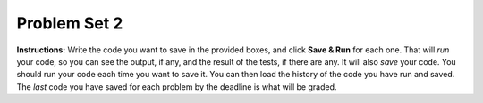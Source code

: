 .. _problem_set_02:

Problem Set 2
-------------

**Instructions:** Write the code you want to save in the provided boxes, and click **Save & Run** for each one. That will  *run* your code, so you can see the output, if any, and the result of the tests, if there are any. It will also *save* your code. You should run your code each time you want to save it. You can then load the history of the code you have run and saved. The *last* code you have saved for each problem by the deadline is what will be graded.



.. activecode:: ps_02_01
    :language: python
    :autograde: unittest
    :practice: T
    :topics: Iteration/Stringsandforloops

    **1.** Write one for loop to print out each character of the string ``my_str`` on a separate line.
    ~~~~
    my_str = "MICHIGAN"

    =====

    from unittest.gui import TestCaseGui

    class myTests(TestCaseGui):

      def test_output(self):
        self.assertIn('for', self.getEditorText(), "Testing your code (Don't worry about actual and expected values).")
        self.assertIn("M\nI\nC\nH\nI\nG\nA\nN", self.getOutput(), "Testing output (Don't worry about actual and expected values).")

    myTests().main()


.. activecode:: ps_02_02
    :language: python
    :autograde: unittest
    :practice: T
    :topics: Iteration/Listsandforloops

    **2.** Write one for loop to print out each element of the list ``several_things``. Then, write *another* for loop to print out the TYPE of each element of the list ``several_things``. To complete this problem you should have written two different for loops, each of which iterates over the list ``several_things``, but each of those 2 for loops should have a different result.
    ~~~~
    several_things = ["hello", 2, 4, 6.0, 7.5, 234352354, "the end", "", 99]

    =====

    from unittest.gui import TestCaseGui

    class myTests(TestCaseGui):

      def test_output(self):
          self.assertIn('for', self.getEditorText(), "Testing your code (Don't worry about actual and expected values).")
          str1 = "hello\n2\n4\n6.0\n7.5\n234352354\nthe end\n\n99\n<class 'str'>\n<class 'int'>\n<class 'int'>\n<class 'float'>\n<class 'float'>\n<class 'int'>\n<class 'str'>\n<class 'str'>\n<class 'int'>"
          str2 = "hello\n2\n4\n6.0\n7.5\n234352354\nthe end\n\n99\n<type 'str'>\n<type 'int'>\n<type 'int'>\n<type 'float'>\n<type 'float'>\n<type 'int'>\n<type 'str'>\n<type 'str'>\n<type 'int'>"
          self.assertTrue(str1 in self.getOutput() or str2 in self.getOutput(), "Testing output (Don't worry about actual and expected values).")

    myTests().main()


.. activecode:: ps_02_03
    :language: python
    :autograde: unittest
    :practice: T
    :topics: Iteration/Listsandforloops

    **3.** Write code that uses iteration to print out **the length** of each element of the list stored in ``str_list``. You should see:
    ~~~~
    str_list = ["hello", "", "goodbye", "wonderful", "I love Python"]

    # Write your code here.
    =====
    from unittest.gui import TestCaseGui

    class myTests(TestCaseGui):
        def test_output(self):
            self.assertIn("for", self.getEditorText(), "Testing whether you used a for loop (Don't worry about actual and expected values).")
            self.assertIn("5\n0\n7\n9\n13", self.getOutput(), "Testing output (Don't worry about actual and expected values).")

    myTests().main()


.. activecode:: ps_02_04
    :language: python
    :autograde: unittest
    :topics: Iteration/Listsandforloops

    **4.** Write a program that uses the turtle module and a for loop to draw something. It doesn't have to be complicated, but draw something different than we did in the textbook or in class. (Optional but encouraged: post a screenshot of the artistic outcome to Facebook, or a short video of the drawing as it is created.) (Hint: if you are drawing something complicated, it could get tedious to watch it draw over and over. Try setting ``.speed(10)`` for the turtle to draw fast, or ``.speed(0)`` for it to draw super fast with no animation.)
    ~~~~
    import turtle


.. activecode:: ps_02_05
    :language: python
    :autograde: unittest
    :practice: T
    :topics: Iteration/TheAccumulatorPatternwithStrings

    **5.** Write code to count the number of characters in ``original_str`` using the accumulation pattern and assign the answer to a variable ``num_chars``. Do NOT use the ``len`` function to solve the problem (if you use it while you are working on this problem, comment it out afterward!)
    ~~~~
    original_str = "The quick brown rhino jumped over the extremely lazy fox."


    =====

    from unittest.gui import TestCaseGui

    class myTests(TestCaseGui):

        def testOne(self):
           self.assertEqual(num_chars, len(original_str), "Testing whether num_chars_sent has the correct value")
           self.assertNotIn('len', self.getEditorText(), "Testing that you are not including the len function in your code. (Don't worry about Actual and Expected Values.)")

    myTests().main()


.. activecode:: ps_02_06
    :language: python
    :autograde: unittest
    :practice: T
    :topics: Iteration/TheAccumulatorPatternwithLists

    **6.** Write code to create a **list of word lengths** for the words in ``original_str`` using the accumulation pattern and assign the answer to a variable ``num_words_list``. (You should use the ``len`` function).

    ~~~~
    original_str = "The quick brown rhino jumped over the extremely lazy fox."


    =====

    from unittest.gui import TestCaseGui

    class myTests(TestCaseGui):

        def testOne(self):
           self.assertEqual(num_words_list, map(len, original_str.split()), "Testing whether num_words_list has the correct value")
           self.assertIn('for', self.getEditorText(), "Testing that you are using a for loop in your code. (Don't worry about Actual and Expected Values.)")

    myTests().main()


.. activecode:: ps_02_07
    :language: python
    :autograde: unittest
    :practice: T
    :topics: Iteration/TheAccumulatorPatternwithLists

    **7.** ``addition_str`` is a string with a list of numbers separated by the ``+`` sign. Write code that uses the accumulation pattern to take the sum of all of the numbers and assigns it to ``sum_val`` (an integer). (You should use the ``.split("+")`` function to split by ``"+"`` and ``int()`` to cast to an integer).

    ~~~~
    addition_str = "2+5+10+20"


    =====

    from unittest.gui import TestCaseGui

    class myTests(TestCaseGui):

        def testOne(self):
           self.assertEqual(sum_val, 37, "Testing whether sum_val has the correct value")

    myTests().main()


.. activecode:: ps_02_08
    :language: python
    :autograde: unittest
    :practice: T
    :topics: Iteration/TheAccumulatorPatternwithLists

    **8.** ``week_temps_f`` is a string with a list of fahrenheit temperatures separated by the ``,`` sign. Write code that uses the accumulation pattern to compute the **average** (sum divided by number of items) and assigns it to ``avg_temp``. Do not hard code your answer (i.e., make your code compute both the sum or the number of items in ``week_temps_f``) (You should use the ``.split(",")`` function to split by ``","`` and ``float()`` to cast to a float).

    ~~~~
    week_temps_f = "75.1,77.7,83.2,82.5,81.0,79.5,85.7"


    =====

    from unittest.gui import TestCaseGui

    class myTests(TestCaseGui):

        def testOne(self):
            self.assertAlmostEqual(avg_temp, 80.67142857142858, 7, "Testing that avg_temp has the correct value")

    myTests().main()


.. activecode:: ps_02_09
    :language: python

    **9.** Write code and/or a python comment that demonstrates your understanding of the material in this problem set. Be sure to click "Run" even if it's just a comment, because that's what will save it so that we can grade it. This assignment requires effort and demonstration of true understanding and will be evaluated carefully (this does not mean it needs to be long, just clear and accurate. In fact, it should be brief; ideally just 2-3 sentences!).

    Your submission must be your own work (i.e., don't collaborate with other students on this problem even if you've been collaborating with them on the rest of the problems), and you must credit any resources you reference (you do not need to reference any).

    After grading, you will receive a response, in a comment, from an instructor, which will be visible on this assignment page. If you do not receive full credit for this problem, you may initiate a conversation with your GSI by adding a comment *on Canvas* on the graded assignment. If you want to update code here and refer to it in your Canvas comment, you can do that. There may be several rounds of comments and responses on Canvas before the GSI is satisfied that you have demonstrated a correct understanding. You must respond to the GSI within 48 hours in order for that conversation to remain "open". When the GSI is satisfied, they will update your grade accordingly.

    ~~~~

